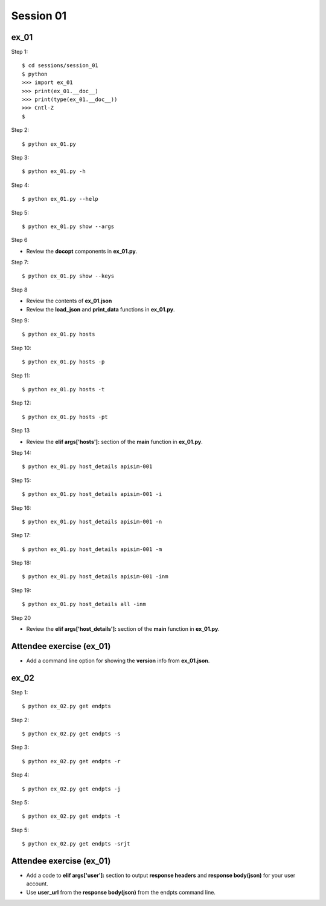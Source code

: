 Session 01
==========

ex_01
-----

Step 1::

    $ cd sessions/session_01
    $ python
    >>> import ex_01
    >>> print(ex_01.__doc__)
    >>> print(type(ex_01.__doc__))
    >>> Cntl-Z
    $

Step 2::

    $ python ex_01.py

Step 3::

    $ python ex_01.py -h

Step 4::

    $ python ex_01.py --help

Step 5::

    $ python ex_01.py show --args

Step 6

- Review the **docopt** components in **ex_01.py**.

Step 7::

    $ python ex_01.py show --keys

Step 8

- Review the contents of **ex_01.json**
- Review the **load_json** and **print_data** functions in **ex_01.py**.

Step 9::

    $ python ex_01.py hosts

Step 10::

    $ python ex_01.py hosts -p

Step 11::

    $ python ex_01.py hosts -t

Step 12::

    $ python ex_01.py hosts -pt

Step 13

- Review the **elif args['hosts']:** section of the **main** function in **ex_01.py**.

Step 14::

    $ python ex_01.py host_details apisim-001

Step 15::

    $ python ex_01.py host_details apisim-001 -i

Step 16::

    $ python ex_01.py host_details apisim-001 -n

Step 17::

    $ python ex_01.py host_details apisim-001 -m

Step 18::

    $ python ex_01.py host_details apisim-001 -inm

Step 19::

    $ python ex_01.py host_details all -inm

Step 20

- Review the **elif args['host_details']:** section of the **main** function in **ex_01.py**.


Attendee exercise (ex_01)
-------------------------

- Add a command line option for showing the **version** info from **ex_01.json**.



ex_02
-----

Step 1::

    $ python ex_02.py get endpts

Step 2::

    $ python ex_02.py get endpts -s

Step 3::

    $ python ex_02.py get endpts -r

Step 4::

    $ python ex_02.py get endpts -j

Step 5::

    $ python ex_02.py get endpts -t

Step 5::

    $ python ex_02.py get endpts -srjt


Attendee exercise (ex_01)
-------------------------

- Add a code to **elif args['user']:** section to output **response headers** and **response body(json)** for your user account.
- Use **user_url** from the **response body(json)** from the endpts command line.